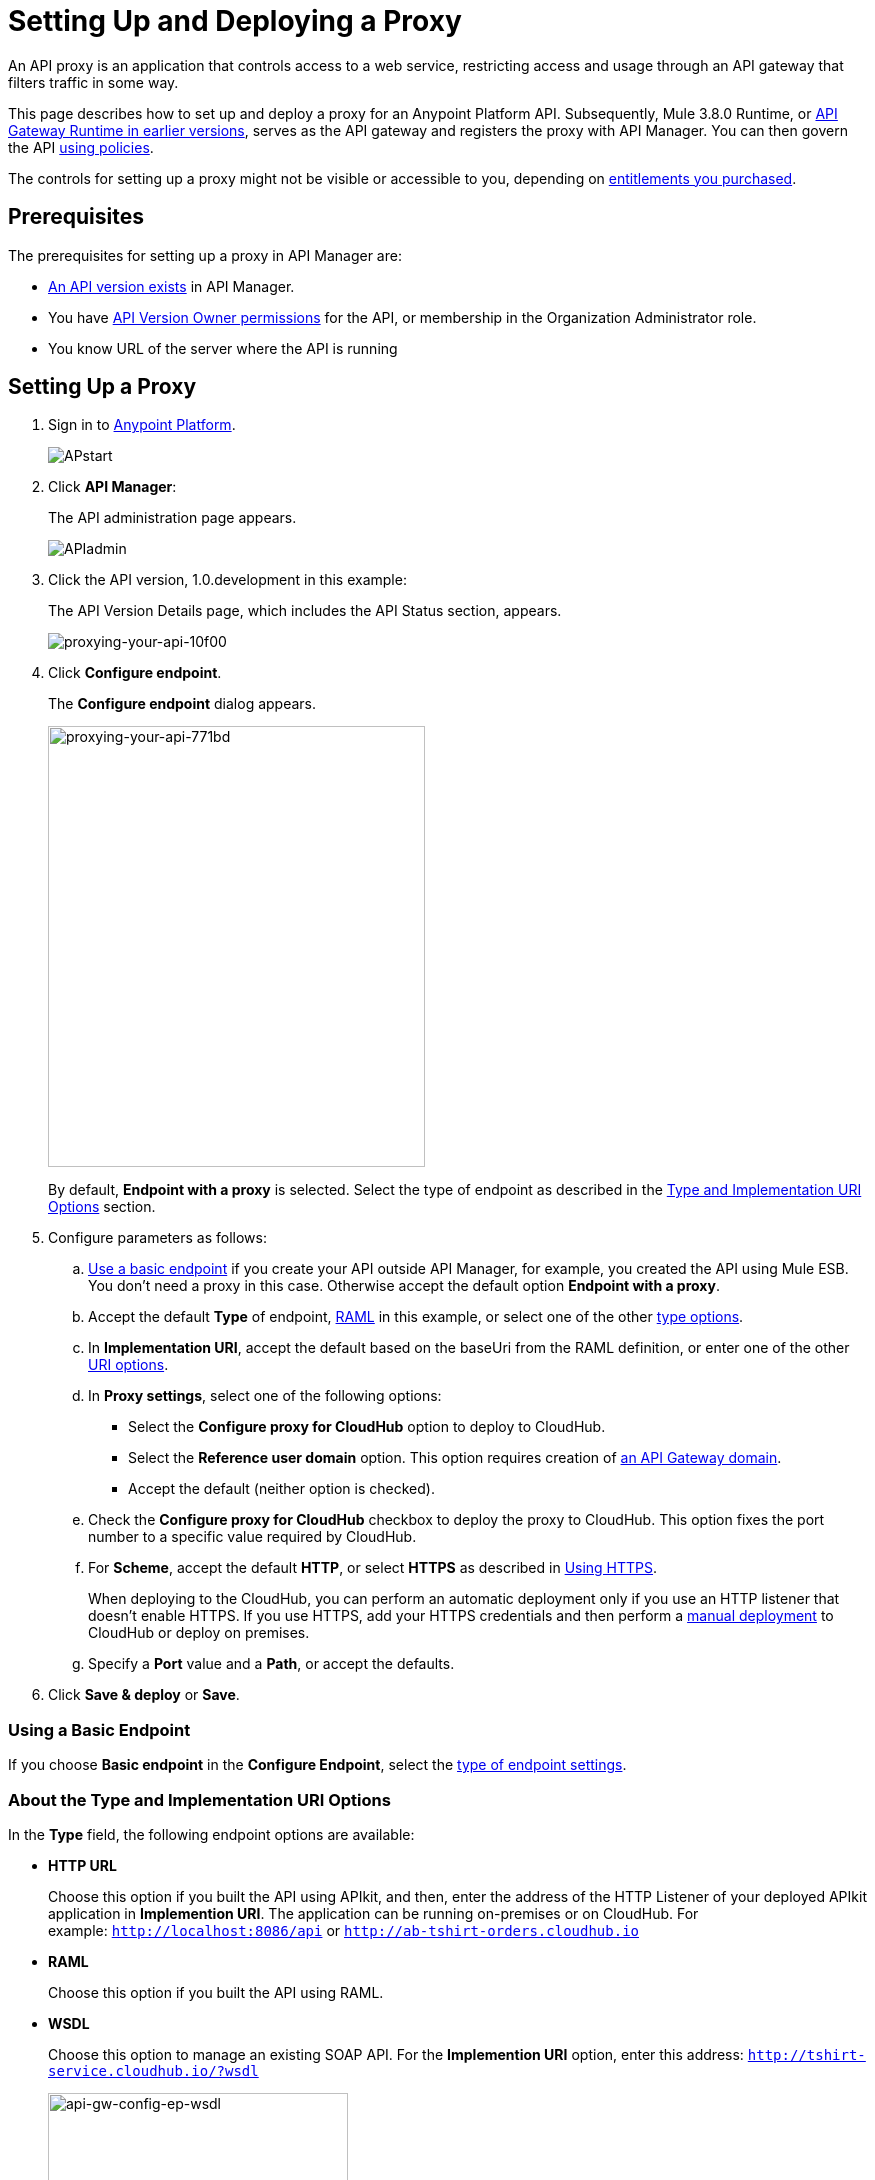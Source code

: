 = Setting Up and Deploying a Proxy
:keywords: proxy, api, rest, raml, soap, cloudhub

An API proxy is an application that controls access to a web service, restricting access and usage through an API gateway that filters traffic in some way.

This page describes how to set up and deploy a proxy for an Anypoint Platform API. Subsequently, Mule 3.8.0 Runtime, or link:/api-manager/api-gateway-runtime-archive[API Gateway Runtime in earlier versions], serves as the API gateway and registers the proxy with API Manager. You can then govern the API link:/api-manager/using-policies[using policies].

The controls for setting up a proxy might not be visible or accessible to you, depending on link:/release-notes/api-manager-release-notes#april-2016-release[entitlements you purchased].

== Prerequisites

The prerequisites for setting up a proxy in API Manager are:

* link:/api-manager/creating-your-api-in-the-anypoint-platform[An API version exists] in API Manager.
* You have link:/access-management/users[API Version Owner permissions] for the API, or membership in the Organization Administrator role. 
* You know URL of the server where the API is running

== Setting Up a Proxy

. Sign in to link:https://anypoint.mulesoft.com/#/signin[Anypoint Platform].
+
image:APstart.png[APstart]
+
. Click *API Manager*:
+
The API administration page appears.
+
image:APIadmin.png[APIadmin]
+
. Click the API version, 1.0.development in this example:
+
The API Version Details page, which includes the API Status section, appears.
+
image::proxying-your-api-10f00.png[proxying-your-api-10f00]
+
. Click *Configure endpoint*.
+
The *Configure endpoint* dialog appears.
+
image::proxying-your-api-771bd.png[proxying-your-api-771bd,height=441,width=377]
+
By default, *Endpoint with a proxy* is selected. Select the type of endpoint as described in the link:/api-manager/setting-up-an-api-proxy#about-the-type-and-implementation-uri-options[Type and Implementation URI Options] section.
+
. Configure parameters as follows:
+
.. link:/api-manager/setting-up-an-api-proxy#using-a-basic-endpoint[Use a basic endpoint] if you create your API outside API Manager, for example, you created the API using Mule ESB. You don't need a proxy in this case. Otherwise accept the default option *Endpoint with a proxy*.
.. Accept the default *Type* of endpoint, <<Anatomy of a RAML Proxy, RAML>> in this example, or select one of the other link:/api-manager/setting-up-an-api-proxy#about-the-type-and-implementation-uri-options[type options]. +
.. In *Implementation URI*, accept the default based on the baseUri from the RAML definition, or enter one of the other link:/api-manager/setting-up-an-api-proxy#about-the-type-and-implementation-uri-options[URI options].
.. In *Proxy settings*, select one of the following options:
+
* Select the *Configure proxy for CloudHub* option to deploy to CloudHub.
+
* Select the *Reference user domain* option. This option requires creation of link:/api-manager/api-gateway-domain[an API Gateway domain].
+
* Accept the default (neither option is checked).
+
.. Check the *Configure proxy for CloudHub* checkbox to deploy the proxy to CloudHub. This option fixes the port number to a specific value required by CloudHub. 
.. For *Scheme*, accept the default *HTTP*, or select *HTTPS* as described in <<Using HTTPS>>.
+
When deploying to the CloudHub, you can perform an automatic deployment only if you use an HTTP listener that doesn't enable HTTPS. If you use HTTPS, add your HTTPS credentials and then perform a link:/api-manager/deploying-your-api-or-proxy#deploying-to-api-gateway[manual deployment] to CloudHub or deploy on premises.

.. Specify a *Port* value and a *Path*, or accept the defaults.
+
. Click *Save & deploy* or *Save*.

=== Using a Basic Endpoint

If you choose *Basic endpoint* in the *Configure Endpoint*, select the link:/api-manager/setting-up-an-api-proxy#about-the-type-and-implementation-uri-options[type of endpoint settings].

[[about-type-uri-options]]
=== About the Type and Implementation URI Options

In the *Type* field, the following endpoint options are available:

* *HTTP URL*
+
Choose this option if you built the API using APIkit, and then, enter the address of the HTTP Listener of your deployed APIkit application in *Implemention URI*. The application can be running on-premises or on CloudHub. For example: `http://localhost:8086/api` or `http://ab-tshirt-orders.cloudhub.io`
+
* *RAML*
+
Choose this option if you built the API using RAML.
+
* *WSDL*
+
Choose this option to manage an existing SOAP API. For the *Implemention URI* option, enter this address: `http://tshirt-service.cloudhub.io/?wsdl`
+
image:api-gw-config-ep-wsdl.png[api-gw-config-ep-wsdl, width="300"]

== Deploying a Proxy

You need valid permissions for the Runtime Manager and API Manager of your organization to deploy a proxy.

=== To CloudHub

In the API Status section of the API version page, click *Deploy proxy* to deploy the proxy.
+
If you configured the proxy for deployment on Cloudhub in the *Configure endpoint* dialog, then the proxy is already deployed in Cloudhub.

=== To a Server On Premises

. In the API Status section of the API version page, click *Deploy proxy* to deploy the proxy.
+
If you did not configure the proxy for deployment on Cloudhub in the *Configure endpoint* dialog, the *Deploy proxy* dialog appears.
+
image::proxying-your-api-65680.png[proxying-your-api-65680]
+
. Click `Click here`.
+
Runtime Manager deploys the proxy using the registered Gateway Runtime instance. If there are no registered servers, you are prompted to add one.
+
image::proxying-your-api-b3c5e.png[proxying-your-api-b3c5e]
+
. link:/runtime-manager/deploying-to-your-own-servers[Register your server in Runtime Manager].

////
=== To Pivotal Cloud Foundry

[NOTE]
This modality is only available with the Anypoint Platform On-premises Edition. For it to be available, you must first install and configure the link:ADD-LINK!!![PCF Tile].

Currently, this modality is only availale via the command line. To instruct PCF to create and deploy a proxy, you must run the following command:

[code]
----
$ some command, whatever the syntax is, who knows...
----

This command can include the following properties:

[table]
bla 
bla 
bla

See link:/runtime-manager/deploying-to-pcf[Deploying to PCF] for more details.


////

=== To API Gateway 2.x

To deploy a proxy to API Gateway 2.x, follow instructions in the link:/api-manager/deploy-to-api-gateway-runtime[archive documentation].

=== API Status

The status of the API deployment is indicated by the marker in the API Status section of the API version page. While the app is starting, a spinner appears. After the API starts successfully, the light turns green.
+
image:api-status-new-conf-green.png[api-status-new-conf-green]
+
A new link appears under the API Status labeled *Re-deploy proxy*. If you make changes to the configuration, you can click this to re-deploy your proxy application to the same CloudHub application.
+
image:ReDeployProxy.png[ReDeployProxy]

== Downloading a Proxy

You can download the latest or a legacy API Gateway Runtime in ZIP file format. The file is a deployable proxy application.

. Click *API Status* > *Download proxy*.
+
A .zip file is downloaded.
+
image::setting-up-an-api-proxy-7543b.png[setting-up-an-api-proxy-7543b,height=441,width=377]

. If needed, modify the downloaded zip file to adjust for port conflicts, use shared connector resources, or include custom code for logic that you want to add to the proxy.
. link:/api-manager/deploying-your-api-or-proxy[Deploy the proxy application].
+
After deployment, the yellow circle in the status indicator turns green.

== Using HTTPS

HTTPS can be applied in the following ways:

* Between the proxy and the client app (1)
* Between the proxy and the API (2)

image:proxyHTTPS-on-two-stages.png[proxyHTTPS-on-two-stages]

The way you apply HTTPS and deploy the proxy determines the method you use for setting up the proxy. The following sections describe these methods.

=== HTTPS with the Client App - On Premises

. In the Configure Endpoint menu, select HTTPS as a *scheme* on the dropdown menu.
. The generated proxy has an inbound HTTP Listener connector that references an alternative HTTP Listener Configuration element in a domain, if you use a domain, that uses HTTPS. This configuration element exists in the default Domain file in the API Gateway, but it's commented out.
.. In the API Gateway folder, open the file `domains/api-gateway/mule-domain-config.xml`. It should look like this:
+
[source,xml,linenums]
----
<mule-domain xmlns="http://www.mulesoft.org/schema/mule/ee/domain" xmlns:xsi="http://www.w3.org/2001/XMLSchema-instance" xmlns:http="http://www.mulesoft.org/schema/mule/http" xmlns:tls="http://www.mulesoft.org/schema/mule/tls" xsi:schemaLocation="http://www.mulesoft.org/schema/mule/ee/domain http://www.mulesoft.org/schema/mule/ee/domain/current/mule-domain-ee.xsd http://www.mulesoft.org/schema/mule/http http://www.mulesoft.org/schema/mule/http/current/mule-http.xsd http://www.mulesoft.org/schema/mule/tls http://www.mulesoft.org/schema/mule/tls/current/mule-tls.xsd">
 
   <http:listener-config name="http-lc-0.0.0.0-8081" host="0.0.0.0" port="8081" protocol="HTTP"/>
 
<!--
    <http:listener-config name="https-lc-0.0.0.0-8082" host="0.0.0.0" port="8082" protocol="HTTPS">
        <tls:context name="tls-context-config">
            <tls:key-store path="[replace_with_path_to_keystore_file]" password="[replace_with_store_password]" keyPassword="[replace_with_key_password]"/>
        </tls:context>
    </http:listener-config>
-->
</mule-domain>
----
+
.. Uncomment the HTTP `http:listener-config` element named `https-lc-0.0.0.0-8082`
.. Fill in the keystore fields in that element with your specific keystore data.
Your proxy is ready to deploy.

=== HTTPS with the Client App - On CloudHub

. In the Configure Endpoint dialog, select HTTPS as a *scheme* on the dropdown menu.
. Download the proxy and <<Modify a Proxy Application, modify it>> to include an HTTPS Configuration element with HTTPS credentials. 
. Include the following lines of code into your proxy's `proxy.xml` file, include this outside any of the flows:
+
[source,xml,linenums]
----
<http:listener-config name="https-lc-0.0.0.0-8082" host="0.0.0.0" port="8082" protocol="HTTPS">
    <tls:context name="tls-context-config">
       <tls:key-store path="[replace_with_path_to_keystore_file]" password="[replace_with_store_password]"
             keyPassword="[replace_with_key_password]"/>
    </tls:context>
</http:listener-config>
----
+
Replace the placeholders with the actual path and passwords of the keystore. 
. Verify that the  `http:listener` element in the flow is correctly referencing this new configuration element you just added.
+
[source,code]
----
config-ref="https-lc-0.0.0.0-8082"
----


=== HTTPS with the API

. In the Configure Endpoint menu, provide an implementation URI to an HTTPS address. Specifying an HTTPS address modifies the proxy to support HTTPS. By default, the proxy signs requests using the default HTTPS credentials of the JVM.
. If you want to include other HTTPS credentials, download the proxy and modify it accordingly.
+
If you plan to import your proxy application into Studio 6.x or later, you can choose in API Manager whether to link:/api-manager/api-gateway-domain[link the application to a domain] or not. When importing your proxy application into Studio 5.x, your project is linked to a *domain* project named `api-gateway`, which is automatically created in studio if not already present. This domain project is identical to the domain that exists in CloudHub and in your default API Gateway On-Premises. It's necessary for being able to deploy your app to the Anypoint Studio server under the same conditions as those present when you deploy the app to production. If you modify your domain on the On-Premises installation to include HTTPS credentials, replicate those changes on the domain that exists in Studio to match deployment conditions.
+
. link:/mule-user-guide/v/3.8/http-request-connector[Modify the http:request-config] element in the `proxy.xml` file of the proxy to include TLS configuration elements that point to the required truststore/keystore.

== Modifying a Proxy

In most cases, the proxy you generate in API Manager is suitable for deployment out of the box. However, you can modify the proxy to log data to a file or send data to a Splunk account with the Anypoint Splunk Connector, for example. To inspect or change a proxy application, import the proxy application in http://www.mulesoft.com/platform/mule-studio[Anypoint Studio]. You can modify the application to perform additional functionality, provided essential structures remain in place. This section shows skeletal XML examples of several types of proxy applications having the essential structures.

To inspect the essential structures of a proxy application:

. After link:/api-manager/setting-up-an-api-proxy#setting-up-a-proxy[setting up a proxy] using API Manager, in the Status area, click one of the *Download proxy* options.
+
. In Studio, select *File* > *Import*.
. In the Import dialog, expand the *Mule* node, and select *Anypoint Studio Generated Deployable Archive (.zip)*. Click *Next*.
. Navigate to a proxy zip file that you downloaded from API Manager.
. Click *Finish*.

You can now edit the proxy application.

=== Handling Domains Linked to the Proxy

After editing the proxy, you can export the project and then deploy it either on-premises or to CloudHub. API Gateway Runtime 1.3 - 2.x has a domain named api-gateway. In Mule 3.8.0, due to the unification of API Gateway Runtime with Mule Runtime 3.8.0 and several usability issues, the api-gateway domain has been removed. If you installed the link:/api-manager/api-gateway-domain[api-gateway domain] and linked the proxy to it, you are exporting and deploying only the proxy app. When deployed to production, the app relies on the domain, if there is one, that exists in that environment.

The following sections introduce the anatomy of the automatically generated proxy applications for a REST API. The anatomy of a SOAP proxy is similar.

=== Anatomy of a REST Proxy

This section describes the structure of a REST proxy for an API that you can set up in API Manager. From this structure, you can add additional functionality – to log data, for example. 

A proxy abstracts the API to a layer that can be managed by API Manager. A proxy for a REST API should meet the following criteria:

* Accepts incoming service calls from applications and routes them to the URI of the target API.
* Copies any message headers from the service call and passes them along to the API.
* Avoids passing internal Mule headers both to the API and back to the requester. 
* Captures message headers from the API response and attaches them to the response message.
* Routes the response to the application that made the service call.

[tabs]
------
[tab,title="REST Proxy"]
....

Here's what a REST proxy might look like in Studio.

image::proxying-your-api-a2d91.png[proxying-your-api-a2d91]
....
[tab,title="XML"]
....
The following example shows an XML configuration of the REST proxy:

[source,xml,linenums]
----
<?xml version="1.0" encoding="UTF-8"?>

<mule xmlns:http="http://www.mulesoft.org/schema/mule/http"
	xmlns:api-platform-gw="http://www.mulesoft.org/schema/mule/api-platform-gw"
	xmlns="http://www.mulesoft.org/schema/mule/core" xmlns:doc="http://www.mulesoft.org/schema/mule/documentation"
	xmlns:spring="http://www.springframework.org/schema/beans"
	xmlns:xsi="http://www.w3.org/2001/XMLSchema-instance"
	xsi:schemaLocation="http://www.mulesoft.org/schema/mule/http http://www.mulesoft.org/schema/mule/http/current/mule-http.xsd
http://www.mulesoft.org/schema/mule/api-platform-gw http://www.mulesoft.org/schema/mule/api-platform-gw/current/mule-api-platform-gw.xsd
http://www.springframework.org/schema/beans http://www.springframework.org/schema/beans/spring-beans-current.xsd
http://www.mulesoft.org/schema/mule/core http://www.mulesoft.org/schema/mule/core/current/mule.xsd">
  <api-platform-gw:api id="${api.id}" apiName="${api.name}" version="${api.version}" flowRef="proxy" doc:name="API Autodiscovery">
        <api-platform-gw:description>${api.description}</api-platform-gw:description>
    </api-platform-gw:api>
    <http:request-config name="http-request-config" host="${implementation.host}" port="${implementation.port}" basePath="${implementation.path}" doc:name="HTTP Request Configuration"/>
    <http:listener-config name="HTTP_Listener_Configuration" host="0.0.0.0" port="8081" doc:name="HTTP Listener Configuration"/>
    <flow name="proxy">
        <http:listener config-ref="HTTP_Listener_Configuration" path="${proxy.path}" parseRequest="false" doc:name="HTTP"/>
        <flow-ref name="copy-headers" doc:name="Flow Reference"/>
        <http:request config-ref="http-request-config" method="#[message.inboundProperties['http.method']]"
                      path="#[message.inboundProperties['http.request.path'].substring(message.inboundProperties['http.listener.path'].length()-2)]" parseResponse="false" doc:name="HTTP">
            <http:request-builder>
                <http:query-params expression="#[message.inboundProperties['http.query.params']]"/>
            </http:request-builder>
            <http:success-status-code-validator values="0..599" />
        </http:request>
        <flow-ref name="copy-headers" doc:name="Flow Reference"/>
    </flow>
    <sub-flow name="copy-headers">
        <custom-transformer class="com.mulesoft.gateway.extension.CopyHeadersTransformer" doc:name="Java"/>
        <!-- This can be uncommented for customization
            <copy-properties propertyName="*"/>
            <remove-property propertyName="Host"/>
            <remove-property propertyName="Content-Length"/>
            <remove-property propertyName="MULE_*"/>
            <remove-property propertyName="Connection"/>
            <remove-property propertyName="Transfer-Encoding"/>
            <remove-property propertyName="Server"/>
        -->
    </sub-flow>
</mule>
----
....
------
When importing the proxy for the API into Studio 5.x and earlier, notice that the project is linked to a *domain* project named `api-gateway`. Studio 5.x and earlier creates a domain project if necessary. The domain project is identical to the domain that exists in CloudHub and in an API Gateway On-Premises by default. It's necessary to match the production deployment conditions when deploying an app to the Anypoint Studio 5.x server. If you modify the domain on the API Gateway on-prem installation, replicate the changes on the domain that exists in Studio 5.x or earlier. This domain project contains the `<http:listener-config` statement that the Mule flow requires.

In the API project, configure the property placeholders in the configuration in the `mule-app.properties` file, which you can find in the Package Explorer under `src/main/app`.

[source,code,linenums]
----
api.id=apiId
api.name=My API
api.version=1.0.0
api.description=This is my API
proxy.path=/api/*
implementation.host=www.google.com
implementation.port=80
implementation.path=/
http.port=8081
----

If an API requires HTTPS communication (as shown in link:/api-manager/https-api-proxy-example[the HTTPS example]) or link:/api-manager/managing-internal-links-in-api-proxies[returns internal API URLs] as part of the response, additional configuration might be required.
